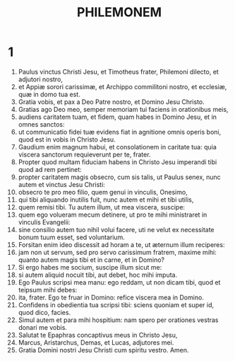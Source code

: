 #+TITLE: PHILEMONEM
* 1
1. Paulus vinctus Christi Jesu, et Timotheus frater, Philemoni dilecto, et adjutori nostro,
2. et Appiæ sorori carissimæ, et Archippo commilitoni nostro, et ecclesiæ, quæ in domo tua est.
3. Gratia vobis, et pax a Deo Patre nostro, et Domino Jesu Christo.
4. Gratias ago Deo meo, semper memoriam tui faciens in orationibus meis,
5. audiens caritatem tuam, et fidem, quam habes in Domino Jesu, et in omnes sanctos:
6. ut communicatio fidei tuæ evidens fiat in agnitione omnis operis boni, quod est in vobis in Christo Jesu.
7. Gaudium enim magnum habui, et consolationem in caritate tua: quia viscera sanctorum requieverunt per te, frater.
8. Propter quod multam fiduciam habens in Christo Jesu imperandi tibi quod ad rem pertinet:
9. propter caritatem magis obsecro, cum sis talis, ut Paulus senex, nunc autem et vinctus Jesu Christi:
10. obsecro te pro meo filio, quem genui in vinculis, Onesimo,
11. qui tibi aliquando inutilis fuit, nunc autem et mihi et tibi utilis,
12. quem remisi tibi. Tu autem illum, ut mea viscera, suscipe:
13. quem ego volueram mecum detinere, ut pro te mihi ministraret in vinculis Evangelii:
14. sine consilio autem tuo nihil volui facere, uti ne velut ex necessitate bonum tuum esset, sed voluntarium.
15. Forsitan enim ideo discessit ad horam a te, ut æternum illum reciperes:
16. jam non ut servum, sed pro servo carissimum fratrem, maxime mihi: quanto autem magis tibi et in carne, et in Domino?
17. Si ergo habes me socium, suscipe illum sicut me:
18. si autem aliquid nocuit tibi, aut debet, hoc mihi imputa.
19. Ego Paulus scripsi mea manu: ego reddam, ut non dicam tibi, quod et teipsum mihi debes:
20. ita, frater. Ego te fruar in Domino: refice viscera mea in Domino.
21. Confidens in obedientia tua scripsi tibi: sciens quoniam et super id, quod dico, facies.
22. Simul autem et para mihi hospitium: nam spero per orationes vestras donari me vobis.
23. Salutat te Epaphras concaptivus meus in Christo Jesu,
24. Marcus, Aristarchus, Demas, et Lucas, adjutores mei.
25. Gratia Domini nostri Jesu Christi cum spiritu vestro. Amen.

